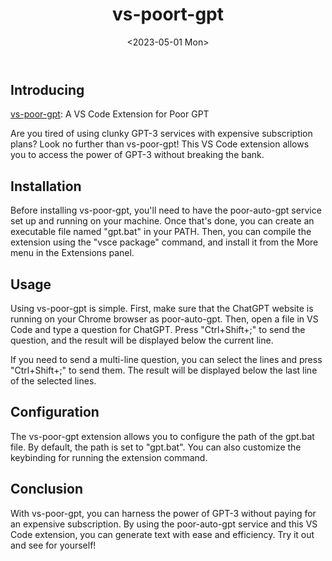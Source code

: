 #+TITLE: vs-poort-gpt
#+DATE: <2023-05-01 Mon>

** Introducing

[[https://github.com/eggcaker/vs-poor-gpt][vs-poor-gpt]]: A VS Code Extension for Poor GPT

Are you tired of using clunky GPT-3 services with expensive subscription plans? Look no further than vs-poor-gpt! This VS Code
extension allows you to access the power of GPT-3 without breaking the bank.

** Installation

Before installing vs-poor-gpt, you'll need to have the poor-auto-gpt service set up and running on your machine. Once that's done,
you can create an executable file named "gpt.bat" in your PATH. Then, you can compile the extension using the "vsce package"
command, and install it from the More menu in the Extensions panel.

** Usage

Using vs-poor-gpt is simple. First, make sure that the ChatGPT website is running on your Chrome browser as poor-auto-gpt. Then,
open a file in VS Code and type a question for ChatGPT. Press "Ctrl+Shift+;" to send the question, and the result will be
displayed below the current line.

If you need to send a multi-line question, you can select the lines and press "Ctrl+Shift+;" to send them. The result will be
displayed below the last line of the selected lines.

** Configuration

The vs-poor-gpt extension allows you to configure the path of the gpt.bat file. By default, the path is set to "gpt.bat". You can
also customize the keybinding for running the extension command.

** Conclusion

With vs-poor-gpt, you can harness the power of GPT-3 without paying for an expensive subscription. By using the poor-auto-gpt
service and this VS Code extension, you can generate text with ease and efficiency. Try it out and see for yourself!
